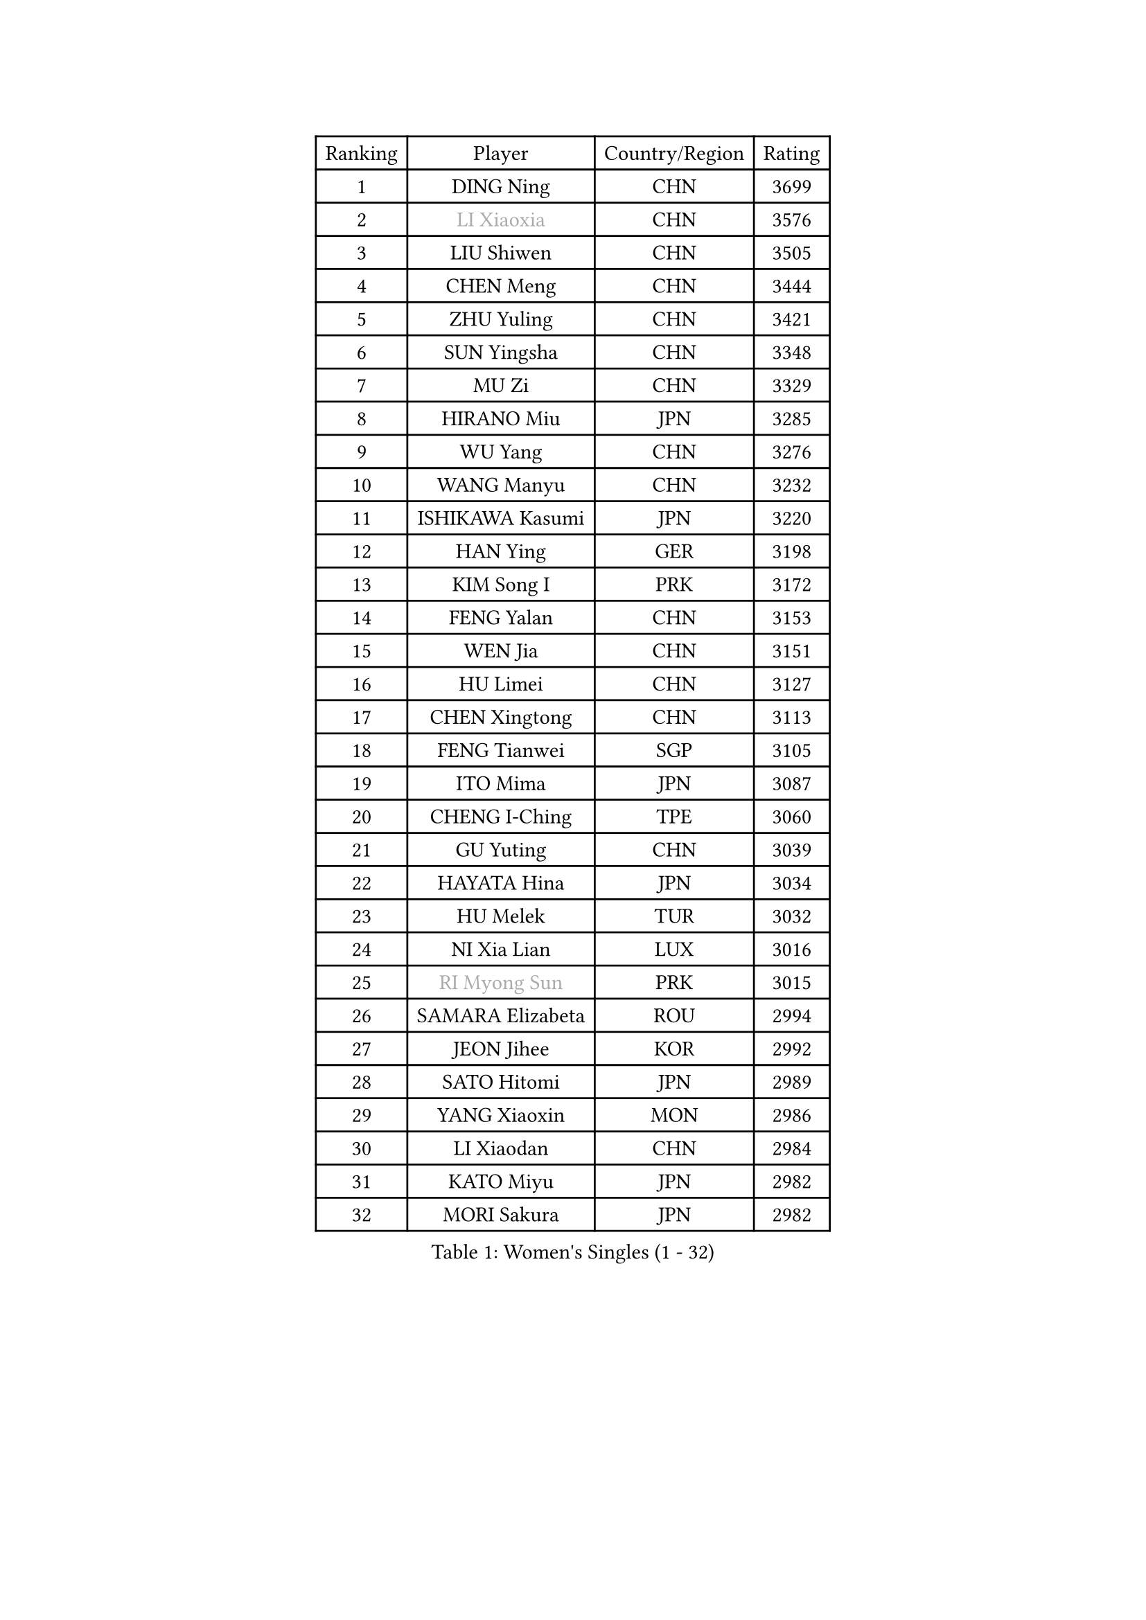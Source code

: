 
#set text(font: ("Courier New", "NSimSun"))
#figure(
  caption: "Women's Singles (1 - 32)",
    table(
      columns: 4,
      [Ranking], [Player], [Country/Region], [Rating],
      [1], [DING Ning], [CHN], [3699],
      [2], [#text(gray, "LI Xiaoxia")], [CHN], [3576],
      [3], [LIU Shiwen], [CHN], [3505],
      [4], [CHEN Meng], [CHN], [3444],
      [5], [ZHU Yuling], [CHN], [3421],
      [6], [SUN Yingsha], [CHN], [3348],
      [7], [MU Zi], [CHN], [3329],
      [8], [HIRANO Miu], [JPN], [3285],
      [9], [WU Yang], [CHN], [3276],
      [10], [WANG Manyu], [CHN], [3232],
      [11], [ISHIKAWA Kasumi], [JPN], [3220],
      [12], [HAN Ying], [GER], [3198],
      [13], [KIM Song I], [PRK], [3172],
      [14], [FENG Yalan], [CHN], [3153],
      [15], [WEN Jia], [CHN], [3151],
      [16], [HU Limei], [CHN], [3127],
      [17], [CHEN Xingtong], [CHN], [3113],
      [18], [FENG Tianwei], [SGP], [3105],
      [19], [ITO Mima], [JPN], [3087],
      [20], [CHENG I-Ching], [TPE], [3060],
      [21], [GU Yuting], [CHN], [3039],
      [22], [HAYATA Hina], [JPN], [3034],
      [23], [HU Melek], [TUR], [3032],
      [24], [NI Xia Lian], [LUX], [3016],
      [25], [#text(gray, "RI Myong Sun")], [PRK], [3015],
      [26], [SAMARA Elizabeta], [ROU], [2994],
      [27], [JEON Jihee], [KOR], [2992],
      [28], [SATO Hitomi], [JPN], [2989],
      [29], [YANG Xiaoxin], [MON], [2986],
      [30], [LI Xiaodan], [CHN], [2984],
      [31], [KATO Miyu], [JPN], [2982],
      [32], [MORI Sakura], [JPN], [2982],
    )
  )#pagebreak()

#set text(font: ("Courier New", "NSimSun"))
#figure(
  caption: "Women's Singles (33 - 64)",
    table(
      columns: 4,
      [Ranking], [Player], [Country/Region], [Rating],
      [33], [ZHANG Qiang], [CHN], [2981],
      [34], [ZENG Jian], [SGP], [2975],
      [35], [CHOI Hyojoo], [KOR], [2974],
      [36], [KIM Kyungah], [KOR], [2974],
      [37], [#text(gray, "FUKUHARA Ai")], [JPN], [2969],
      [38], [SHAN Xiaona], [GER], [2969],
      [39], [HASHIMOTO Honoka], [JPN], [2962],
      [40], [CHE Xiaoxi], [CHN], [2960],
      [41], [LIU Jia], [AUT], [2956],
      [42], [SHIBATA Saki], [JPN], [2952],
      [43], [LI Jie], [NED], [2950],
      [44], [YU Fu], [POR], [2949],
      [45], [LANG Kristin], [GER], [2943],
      [46], [YANG Ha Eun], [KOR], [2943],
      [47], [CHEN Ke], [CHN], [2941],
      [48], [#text(gray, "LI Xue")], [FRA], [2939],
      [49], [#text(gray, "ISHIGAKI Yuka")], [JPN], [2939],
      [50], [YU Mengyu], [SGP], [2937],
      [51], [JIANG Huajun], [HKG], [2930],
      [52], [LI Fen], [SWE], [2925],
      [53], [MONTEIRO DODEAN Daniela], [ROU], [2921],
      [54], [XIAO Maria], [ESP], [2916],
      [55], [SUH Hyo Won], [KOR], [2912],
      [56], [TIE Yana], [HKG], [2910],
      [57], [ANDO Minami], [JPN], [2901],
      [58], [LI Jiao], [NED], [2899],
      [59], [LI Qian], [POL], [2897],
      [60], [SOLJA Petrissa], [GER], [2896],
      [61], [SHIOMI Maki], [JPN], [2895],
      [62], [PARTYKA Natalia], [POL], [2891],
      [63], [#text(gray, "SHEN Yanfei")], [ESP], [2880],
      [64], [WINTER Sabine], [GER], [2880],
    )
  )#pagebreak()

#set text(font: ("Courier New", "NSimSun"))
#figure(
  caption: "Women's Singles (65 - 96)",
    table(
      columns: 4,
      [Ranking], [Player], [Country/Region], [Rating],
      [65], [SAWETTABUT Suthasini], [THA], [2879],
      [66], [LIU Gaoyang], [CHN], [2878],
      [67], [HAMAMOTO Yui], [JPN], [2870],
      [68], [CHEN Szu-Yu], [TPE], [2869],
      [69], [POTA Georgina], [HUN], [2868],
      [70], [HE Zhuojia], [CHN], [2864],
      [71], [DOO Hoi Kem], [HKG], [2862],
      [72], [ZHANG Mo], [CAN], [2853],
      [73], [LEE Zion], [KOR], [2852],
      [74], [GU Ruochen], [CHN], [2850],
      [75], [LEE Ho Ching], [HKG], [2849],
      [76], [EERLAND Britt], [NED], [2844],
      [77], [MORIZONO Misaki], [JPN], [2841],
      [78], [ZHOU Yihan], [SGP], [2836],
      [79], [RI Mi Gyong], [PRK], [2832],
      [80], [LI Jiayi], [CHN], [2832],
      [81], [LIU Fei], [CHN], [2826],
      [82], [SOO Wai Yam Minnie], [HKG], [2826],
      [83], [POLCANOVA Sofia], [AUT], [2810],
      [84], [EKHOLM Matilda], [SWE], [2805],
      [85], [MORIZONO Mizuki], [JPN], [2799],
      [86], [CHENG Hsien-Tzu], [TPE], [2798],
      [87], [KATO Kyoka], [JPN], [2797],
      [88], [SONG Maeum], [KOR], [2792],
      [89], [SHENG Dandan], [CHN], [2789],
      [90], [MATSUZAWA Marina], [JPN], [2789],
      [91], [LIN Chia-Hui], [TPE], [2779],
      [92], [BILENKO Tetyana], [UKR], [2774],
      [93], [PAVLOVICH Viktoria], [BLR], [2768],
      [94], [KHETKHUAN Tamolwan], [THA], [2765],
      [95], [SZOCS Bernadette], [ROU], [2764],
      [96], [ZHANG Lily], [USA], [2761],
    )
  )#pagebreak()

#set text(font: ("Courier New", "NSimSun"))
#figure(
  caption: "Women's Singles (97 - 128)",
    table(
      columns: 4,
      [Ranking], [Player], [Country/Region], [Rating],
      [97], [MAEDA Miyu], [JPN], [2755],
      [98], [VACENOVSKA Iveta], [CZE], [2754],
      [99], [NG Wing Nam], [HKG], [2751],
      [100], [NOSKOVA Yana], [RUS], [2749],
      [101], [BALAZOVA Barbora], [SVK], [2747],
      [102], [LIU Xi], [CHN], [2746],
      [103], [HAPONOVA Hanna], [UKR], [2744],
      [104], [LEE Eunhye], [KOR], [2744],
      [105], [#text(gray, "LOVAS Petra")], [HUN], [2741],
      [106], [CHOE Hyon Hwa], [PRK], [2736],
      [107], [PESOTSKA Margaryta], [UKR], [2735],
      [108], [NAGASAKI Miyu], [JPN], [2734],
      [109], [HUANG Yi-Hua], [TPE], [2733],
      [110], [YOON Hyobin], [KOR], [2729],
      [111], [CHOI Moonyoung], [KOR], [2723],
      [112], [KOMWONG Nanthana], [THA], [2720],
      [113], [SABITOVA Valentina], [RUS], [2715],
      [114], [KIHARA Miyuu], [JPN], [2701],
      [115], [PROKHOROVA Yulia], [RUS], [2701],
      [116], [SO Eka], [JPN], [2698],
      [117], [LEE Yearam], [KOR], [2697],
      [118], [MITTELHAM Nina], [GER], [2692],
      [119], [KULIKOVA Olga], [RUS], [2692],
      [120], [#text(gray, "ZHENG Jiaqi")], [USA], [2691],
      [121], [PERGEL Szandra], [HUN], [2691],
      [122], [LIU Xin], [CHN], [2689],
      [123], [LAY Jian Fang], [AUS], [2684],
      [124], [LIN Ye], [SGP], [2680],
      [125], [PARK Joohyun], [KOR], [2674],
      [126], [STEFANSKA Kinga], [POL], [2670],
      [127], [CHA Hyo Sim], [PRK], [2668],
      [128], [#text(gray, "TASHIRO Saki")], [JPN], [2668],
    )
  )